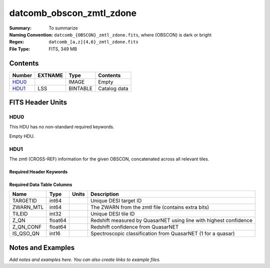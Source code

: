 =========================
datcomb_obscon_zmtl_zdone
=========================

:Summary: To summarize
:Naming Convention: ``datcomb_{OBSCON}_zmtl_zdone.fits``, where {OBSCON} is dark or bright
:Regex: ``datcomb_[a,z]{4,6}_zmtl_zdone.fits`` 
:File Type: FITS, 349 MB  

Contents
========

====== ======== ======== ===================
Number EXTNAME  Type     Contents
====== ======== ======== ===================
HDU0_           IMAGE    Empty
HDU1_  LSS      BINTABLE Catalog data
====== ======== ======== ===================


FITS Header Units
=================

HDU0
----

This HDU has no non-standard required keywords.

Empty HDU.

HDU1
----

The zmtl (CROSS-REF) information for the given OBSCON, concatenated across all relevant tiles.

Required Header Keywords
~~~~~~~~~~~~~~~~~~~~~~~~

.. collapse:: Required Header Keywords Table

    .. rst-class:: keywords

    ====== ============= ==== =======================
    KEY    Example Value Type Comment
    ====== ============= ==== =======================
    NAXIS1 38            int  width of table in bytes
    NAXIS2 9651846       int  number of rows in table
    DESIDR dr1           str  DESI Data Release
    ====== ============= ==== =======================

Required Data Table Columns
~~~~~~~~~~~~~~~~~~~~~~~~~~~

.. rst-class:: columns

========= ======= ===== =================================================================
Name      Type    Units Description
========= ======= ===== =================================================================
TARGETID  int64         Unique DESI target ID
ZWARN_MTL int64         The ZWARN from the zmtl file (contains extra bits)
TILEID    int32         Unique DESI tile ID
Z_QN      float64       Redshift measured by QuasarNET using line with highest confidence
Z_QN_CONF float64       Redshift confidence from QuasarNET
IS_QSO_QN int16         Spectroscopic classification from QuasarNET (1 for a quasar)
========= ======= ===== =================================================================


Notes and Examples
==================

*Add notes and examples here.  You can also create links to example files.*
